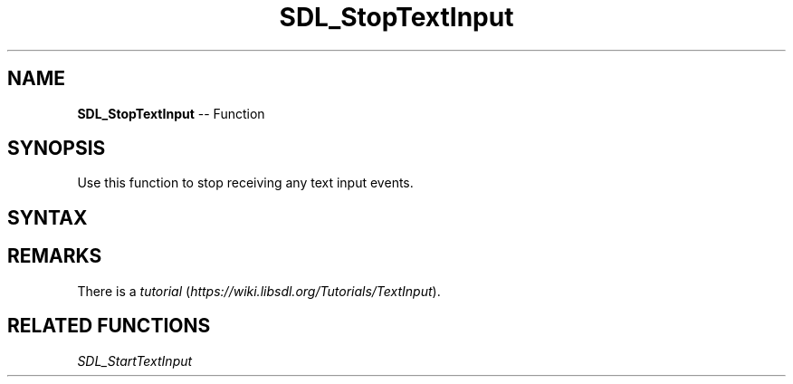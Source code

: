 .TH SDL_StopTextInput 3 "2018.10.07" "https://github.com/haxpor/sdl2-manpage" "SDL2"
.SH NAME
\fBSDL_StopTextInput\fR -- Function

.SH SYNOPSIS
Use this function to stop receiving any text input events.

.SH SYNTAX
.TS
tab(:) allbox;
a.
T{
.nf
void SDL_StopTextInput(void)
.fi
T}
.TE

.SH REMARKS
There is a \fItutorial\fR (\fIhttps://wiki.libsdl.org/Tutorials/TextInput\fR).

.SH RELATED FUNCTIONS
\fISDL_StartTextInput\fR
